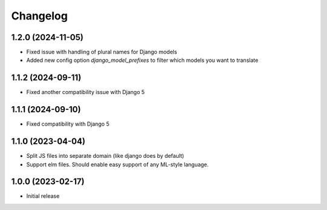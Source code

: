 Changelog
=========

1.2.0 (2024-11-05)
~~~~~~~~~~~~~~~~~~

* Fixed issue with handling of plural names for Django models

* Added new config option `django_model_prefixes` to filter which models you want to translate

1.1.2 (2024-09-11)
~~~~~~~~~~~~~~~~~~

* Fixed another compatibility issue with Django 5


1.1.1 (2024-09-10)
~~~~~~~~~~~~~~~~~~

* Fixed compatibility with Django 5

1.1.0 (2023-04-04)
~~~~~~~~~~~~~~~~~~

* Split JS files into separate domain (like django does by default)

* Support elm files. Should enable easy support of any ML-style language.


1.0.0 (2023-02-17)
~~~~~~~~~~~~~~~~~~

- Initial release
